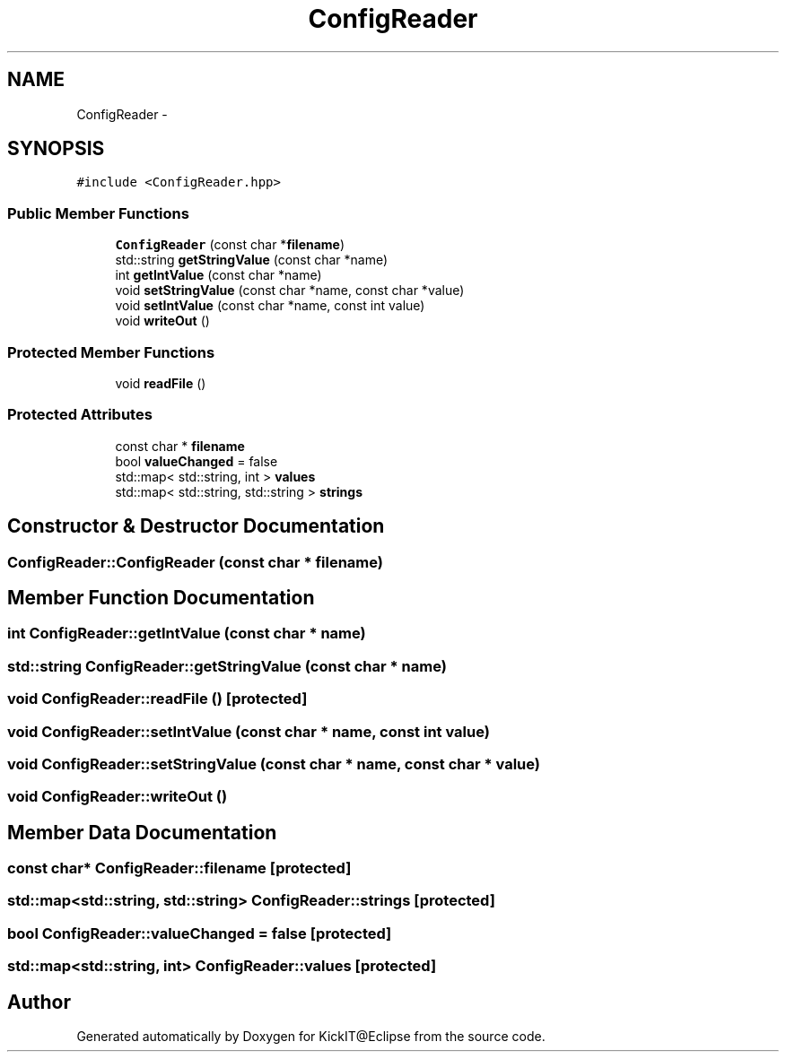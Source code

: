 .TH "ConfigReader" 3 "Mon Sep 25 2017" "KickIT@Eclipse" \" -*- nroff -*-
.ad l
.nh
.SH NAME
ConfigReader \- 
.SH SYNOPSIS
.br
.PP
.PP
\fC#include <ConfigReader\&.hpp>\fP
.SS "Public Member Functions"

.in +1c
.ti -1c
.RI "\fBConfigReader\fP (const char *\fBfilename\fP)"
.br
.ti -1c
.RI "std::string \fBgetStringValue\fP (const char *name)"
.br
.ti -1c
.RI "int \fBgetIntValue\fP (const char *name)"
.br
.ti -1c
.RI "void \fBsetStringValue\fP (const char *name, const char *value)"
.br
.ti -1c
.RI "void \fBsetIntValue\fP (const char *name, const int value)"
.br
.ti -1c
.RI "void \fBwriteOut\fP ()"
.br
.in -1c
.SS "Protected Member Functions"

.in +1c
.ti -1c
.RI "void \fBreadFile\fP ()"
.br
.in -1c
.SS "Protected Attributes"

.in +1c
.ti -1c
.RI "const char * \fBfilename\fP"
.br
.ti -1c
.RI "bool \fBvalueChanged\fP = false"
.br
.ti -1c
.RI "std::map< std::string, int > \fBvalues\fP"
.br
.ti -1c
.RI "std::map< std::string, std::string > \fBstrings\fP"
.br
.in -1c
.SH "Constructor & Destructor Documentation"
.PP 
.SS "ConfigReader::ConfigReader (const char * filename)"

.SH "Member Function Documentation"
.PP 
.SS "int ConfigReader::getIntValue (const char * name)"

.SS "std::string ConfigReader::getStringValue (const char * name)"

.SS "void ConfigReader::readFile ()\fC [protected]\fP"

.SS "void ConfigReader::setIntValue (const char * name, const int value)"

.SS "void ConfigReader::setStringValue (const char * name, const char * value)"

.SS "void ConfigReader::writeOut ()"

.SH "Member Data Documentation"
.PP 
.SS "const char* ConfigReader::filename\fC [protected]\fP"

.SS "std::map<std::string, std::string> ConfigReader::strings\fC [protected]\fP"

.SS "bool ConfigReader::valueChanged = false\fC [protected]\fP"

.SS "std::map<std::string, int> ConfigReader::values\fC [protected]\fP"


.SH "Author"
.PP 
Generated automatically by Doxygen for KickIT@Eclipse from the source code\&.
